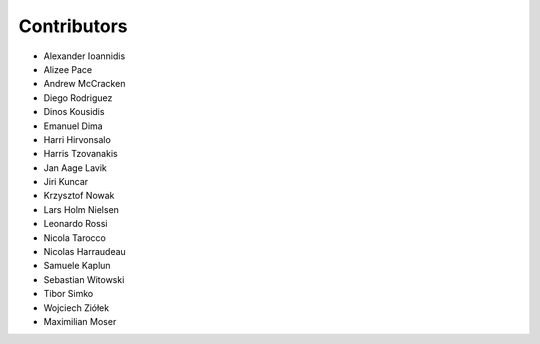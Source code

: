 ..
    This file is part of Invenio.
    Copyright (C) 2016-2018 CERN.

    Invenio is free software; you can redistribute it and/or modify it
    under the terms of the MIT License; see LICENSE file for more details.

Contributors
============

- Alexander Ioannidis
- Alizee Pace
- Andrew McCracken
- Diego Rodriguez
- Dinos Kousidis
- Emanuel Dima
- Harri Hirvonsalo
- Harris Tzovanakis
- Jan Aage Lavik
- Jiri Kuncar
- Krzysztof Nowak
- Lars Holm Nielsen
- Leonardo Rossi
- Nicola Tarocco
- Nicolas Harraudeau
- Samuele Kaplun
- Sebastian Witowski
- Tibor Simko
- Wojciech Ziółek
- Maximilian Moser
